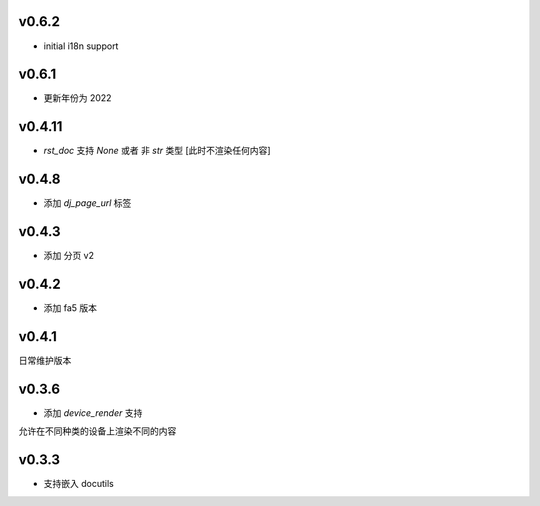 v0.6.2
=========================

* initial i18n support

v0.6.1
=========================

* 更新年份为 2022

v0.4.11
=========================

* `rst_doc` 支持 `None` 或者 非 `str` 类型 [此时不渲染任何内容]

v0.4.8
=========================

* 添加 `dj_page_url` 标签

v0.4.3
=========================

* 添加 分页 v2

v0.4.2
=========================

* 添加 fa5 版本

v0.4.1
=========================

日常维护版本

v0.3.6
=========================
* 添加 *device_render* 支持

允许在不同种类的设备上渲染不同的内容


v0.3.3
=========================

* 支持嵌入 docutils
